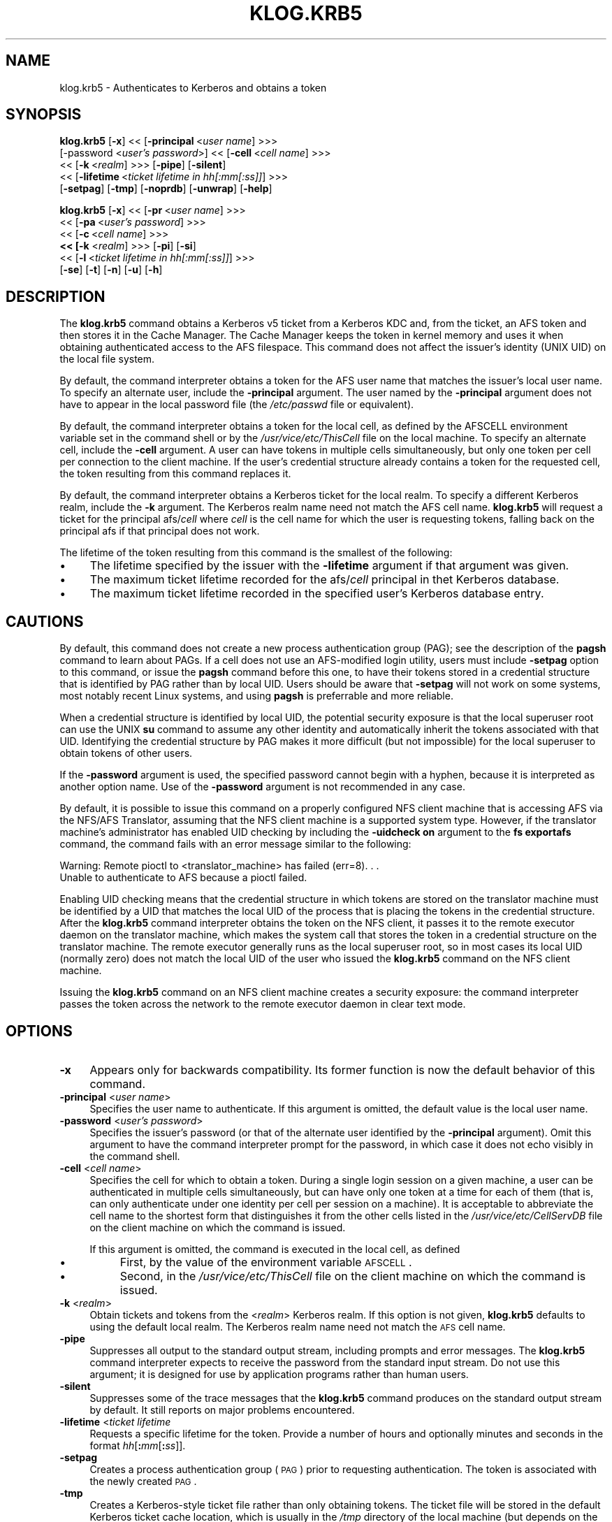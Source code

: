 .rn '' }`
''' $RCSfile$$Revision$$Date$
'''
''' $Log$
'''
.de Sh
.br
.if t .Sp
.ne 5
.PP
\fB\\$1\fR
.PP
..
.de Sp
.if t .sp .5v
.if n .sp
..
.de Ip
.br
.ie \\n(.$>=3 .ne \\$3
.el .ne 3
.IP "\\$1" \\$2
..
.de Vb
.ft CW
.nf
.ne \\$1
..
.de Ve
.ft R

.fi
..
'''
'''
'''     Set up \*(-- to give an unbreakable dash;
'''     string Tr holds user defined translation string.
'''     Bell System Logo is used as a dummy character.
'''
.tr \(*W-|\(bv\*(Tr
.ie n \{\
.ds -- \(*W-
.ds PI pi
.if (\n(.H=4u)&(1m=24u) .ds -- \(*W\h'-12u'\(*W\h'-12u'-\" diablo 10 pitch
.if (\n(.H=4u)&(1m=20u) .ds -- \(*W\h'-12u'\(*W\h'-8u'-\" diablo 12 pitch
.ds L" ""
.ds R" ""
'''   \*(M", \*(S", \*(N" and \*(T" are the equivalent of
'''   \*(L" and \*(R", except that they are used on ".xx" lines,
'''   such as .IP and .SH, which do another additional levels of
'''   double-quote interpretation
.ds M" """
.ds S" """
.ds N" """""
.ds T" """""
.ds L' '
.ds R' '
.ds M' '
.ds S' '
.ds N' '
.ds T' '
'br\}
.el\{\
.ds -- \(em\|
.tr \*(Tr
.ds L" ``
.ds R" ''
.ds M" ``
.ds S" ''
.ds N" ``
.ds T" ''
.ds L' `
.ds R' '
.ds M' `
.ds S' '
.ds N' `
.ds T' '
.ds PI \(*p
'br\}
.\"	If the F register is turned on, we'll generate
.\"	index entries out stderr for the following things:
.\"		TH	Title 
.\"		SH	Header
.\"		Sh	Subsection 
.\"		Ip	Item
.\"		X<>	Xref  (embedded
.\"	Of course, you have to process the output yourself
.\"	in some meaninful fashion.
.if \nF \{
.de IX
.tm Index:\\$1\t\\n%\t"\\$2"
..
.nr % 0
.rr F
.\}
.TH KLOG.KRB5 1 "OpenAFS" "28/Jun/2008" "AFS Command Reference"
.UC
.if n .hy 0
.if n .na
.ds C+ C\v'-.1v'\h'-1p'\s-2+\h'-1p'+\s0\v'.1v'\h'-1p'
.de CQ          \" put $1 in typewriter font
.ft CW
'if n "\c
'if t \\&\\$1\c
'if n \\&\\$1\c
'if n \&"
\\&\\$2 \\$3 \\$4 \\$5 \\$6 \\$7
'.ft R
..
.\" @(#)ms.acc 1.5 88/02/08 SMI; from UCB 4.2
.	\" AM - accent mark definitions
.bd B 3
.	\" fudge factors for nroff and troff
.if n \{\
.	ds #H 0
.	ds #V .8m
.	ds #F .3m
.	ds #[ \f1
.	ds #] \fP
.\}
.if t \{\
.	ds #H ((1u-(\\\\n(.fu%2u))*.13m)
.	ds #V .6m
.	ds #F 0
.	ds #[ \&
.	ds #] \&
.\}
.	\" simple accents for nroff and troff
.if n \{\
.	ds ' \&
.	ds ` \&
.	ds ^ \&
.	ds , \&
.	ds ~ ~
.	ds ? ?
.	ds ! !
.	ds /
.	ds q
.\}
.if t \{\
.	ds ' \\k:\h'-(\\n(.wu*8/10-\*(#H)'\'\h"|\\n:u"
.	ds ` \\k:\h'-(\\n(.wu*8/10-\*(#H)'\`\h'|\\n:u'
.	ds ^ \\k:\h'-(\\n(.wu*10/11-\*(#H)'^\h'|\\n:u'
.	ds , \\k:\h'-(\\n(.wu*8/10)',\h'|\\n:u'
.	ds ~ \\k:\h'-(\\n(.wu-\*(#H-.1m)'~\h'|\\n:u'
.	ds ? \s-2c\h'-\w'c'u*7/10'\u\h'\*(#H'\zi\d\s+2\h'\w'c'u*8/10'
.	ds ! \s-2\(or\s+2\h'-\w'\(or'u'\v'-.8m'.\v'.8m'
.	ds / \\k:\h'-(\\n(.wu*8/10-\*(#H)'\z\(sl\h'|\\n:u'
.	ds q o\h'-\w'o'u*8/10'\s-4\v'.4m'\z\(*i\v'-.4m'\s+4\h'\w'o'u*8/10'
.\}
.	\" troff and (daisy-wheel) nroff accents
.ds : \\k:\h'-(\\n(.wu*8/10-\*(#H+.1m+\*(#F)'\v'-\*(#V'\z.\h'.2m+\*(#F'.\h'|\\n:u'\v'\*(#V'
.ds 8 \h'\*(#H'\(*b\h'-\*(#H'
.ds v \\k:\h'-(\\n(.wu*9/10-\*(#H)'\v'-\*(#V'\*(#[\s-4v\s0\v'\*(#V'\h'|\\n:u'\*(#]
.ds _ \\k:\h'-(\\n(.wu*9/10-\*(#H+(\*(#F*2/3))'\v'-.4m'\z\(hy\v'.4m'\h'|\\n:u'
.ds . \\k:\h'-(\\n(.wu*8/10)'\v'\*(#V*4/10'\z.\v'-\*(#V*4/10'\h'|\\n:u'
.ds 3 \*(#[\v'.2m'\s-2\&3\s0\v'-.2m'\*(#]
.ds o \\k:\h'-(\\n(.wu+\w'\(de'u-\*(#H)/2u'\v'-.3n'\*(#[\z\(de\v'.3n'\h'|\\n:u'\*(#]
.ds d- \h'\*(#H'\(pd\h'-\w'~'u'\v'-.25m'\f2\(hy\fP\v'.25m'\h'-\*(#H'
.ds D- D\\k:\h'-\w'D'u'\v'-.11m'\z\(hy\v'.11m'\h'|\\n:u'
.ds th \*(#[\v'.3m'\s+1I\s-1\v'-.3m'\h'-(\w'I'u*2/3)'\s-1o\s+1\*(#]
.ds Th \*(#[\s+2I\s-2\h'-\w'I'u*3/5'\v'-.3m'o\v'.3m'\*(#]
.ds ae a\h'-(\w'a'u*4/10)'e
.ds Ae A\h'-(\w'A'u*4/10)'E
.ds oe o\h'-(\w'o'u*4/10)'e
.ds Oe O\h'-(\w'O'u*4/10)'E
.	\" corrections for vroff
.if v .ds ~ \\k:\h'-(\\n(.wu*9/10-\*(#H)'\s-2\u~\d\s+2\h'|\\n:u'
.if v .ds ^ \\k:\h'-(\\n(.wu*10/11-\*(#H)'\v'-.4m'^\v'.4m'\h'|\\n:u'
.	\" for low resolution devices (crt and lpr)
.if \n(.H>23 .if \n(.V>19 \
\{\
.	ds : e
.	ds 8 ss
.	ds v \h'-1'\o'\(aa\(ga'
.	ds _ \h'-1'^
.	ds . \h'-1'.
.	ds 3 3
.	ds o a
.	ds d- d\h'-1'\(ga
.	ds D- D\h'-1'\(hy
.	ds th \o'bp'
.	ds Th \o'LP'
.	ds ae ae
.	ds Ae AE
.	ds oe oe
.	ds Oe OE
.\}
.rm #[ #] #H #V #F C
.SH "NAME"
klog.krb5 \- Authenticates to Kerberos and obtains a token
.SH "SYNOPSIS"
\fBklog.krb5\fR [\fB\-x\fR] <<\ [\fB\-principal\fR\ <\fIuser\ name\fR] >>>
    [\-password <\fIuser's password\fR>] <<\ [\fB\-cell\fR\ <\fIcell\ name\fR] >>>
    <<\ [\fB\-k\fR\ <\fIrealm\fR] >>> [\fB\-pipe\fR] [\fB\-silent\fR]
    <<\ [\fB\-lifetime\fR\ <\fIticket\ lifetime\ in\ hh[:mm[:ss]]\fR] >>>
    [\fB\-setpag\fR] [\fB\-tmp\fR] [\fB\-noprdb\fR] [\fB\-unwrap\fR] [\fB\-help\fR]
.PP
\fBklog.krb5\fR [\fB\-x\fR] <<\ [\fB\-pr\fR\ <\fIuser\ name\fR] >>>
    <<\ [\fB\-pa\fR\ <\fIuser's\ password\fR] >>>
    <<\ [\fB\-c\fR\ <\fIcell\ name\fR] >>>
    \fB<< [\fB\-k\fR <\fIrealm\fR\fR] >>> [\fB\-pi\fR] [\fB\-si\fR]
    <<\ [\fB\-l\fR\ <\fIticket\ lifetime\ in\ hh[:mm[:ss]]\fR] >>>
    [\fB\-se\fR] [\fB\-t\fR] [\fB\-n\fR] [\fB\-u\fR] [\fB\-h\fR]
.SH "DESCRIPTION"
The \fBklog.krb5\fR command obtains a Kerberos v5 ticket from a Kerberos
KDC and, from the ticket, an AFS token and then stores it in the Cache
Manager.  The Cache Manager keeps the token in kernel memory and uses it
when obtaining authenticated access to the AFS filespace.  This command
does not affect the issuer's identity (UNIX UID) on the local file system.
.PP
By default, the command interpreter obtains a token for the AFS user name
that matches the issuer's local user name.  To specify an alternate user,
include the \fB\-principal\fR argument.  The user named by the \fB\-principal\fR
argument does not have to appear in the local password file (the
\fI/etc/passwd\fR file or equivalent).
.PP
By default, the command interpreter obtains a token for the local cell, as
defined by the AFSCELL environment variable set in the command shell or by
the \fI/usr/vice/etc/ThisCell\fR file on the local machine.  To specify an
alternate cell, include the \fB\-cell\fR argument.  A user can have tokens in
multiple cells simultaneously, but only one token per cell per connection
to the client machine.  If the user's credential structure already
contains a token for the requested cell, the token resulting from this
command replaces it.
.PP
By default, the command interpreter obtains a Kerberos ticket for the
local realm.  To specify a different Kerberos realm, include the \fB\-k\fR
argument.  The Kerberos realm name need not match the AFS cell name.
\fBklog.krb5\fR will request a ticket for the principal \f(CWafs/\fIcell\fR\fR where
\fIcell\fR is the cell name for which the user is requesting tokens, falling
back on the principal \f(CWafs\fR if that principal does not work.
.PP
The lifetime of the token resulting from this command is the smallest of
the following:
.Ip "\(bu" 4
The lifetime specified by the issuer with the \fB\-lifetime\fR argument if
that argument was given.
.Ip "\(bu" 4
The maximum ticket lifetime recorded for the \f(CWafs/\fIcell\fR\fR principal in
thet Kerberos database.
.Ip "\(bu" 4
The maximum ticket lifetime recorded in the specified user's Kerberos
database entry.
.SH "CAUTIONS"
By default, this command does not create a new process authentication
group (PAG); see the description of the \fBpagsh\fR command to learn about
PAGs.  If a cell does not use an AFS\-modified login utility, users must
include \fB\-setpag\fR option to this command, or issue the \fBpagsh\fR command
before this one, to have their tokens stored in a credential structure
that is identified by PAG rather than by local UID.  Users should be aware
that \fB\-setpag\fR will not work on some systems, most notably recent Linux
systems, and using \fBpagsh\fR is preferrable and more reliable.
.PP
When a credential structure is identified by local UID, the potential
security exposure is that the local superuser \f(CWroot\fR can use the UNIX
\fBsu\fR command to assume any other identity and automatically inherit the
tokens associated with that UID.  Identifying the credential structure by
PAG makes it more difficult (but not impossible) for the local superuser
to obtain tokens of other users.
.PP
If the \fB\-password\fR argument is used, the specified password cannot begin
with a hyphen, because it is interpreted as another option name.  Use of
the \fB\-password\fR argument is not recommended in any case.
.PP
By default, it is possible to issue this command on a properly configured
NFS client machine that is accessing AFS via the NFS/AFS Translator,
assuming that the NFS client machine is a supported system type. However,
if the translator machine's administrator has enabled UID checking by
including the \fB\-uidcheck on\fR argument to the \fBfs exportafs\fR command, the
command fails with an error message similar to the following:
.PP
.Vb 2
\&   Warning: Remote pioctl to <translator_machine> has failed (err=8). . .
\&   Unable to authenticate to AFS because a pioctl failed.
.Ve
Enabling UID checking means that the credential structure in which tokens
are stored on the translator machine must be identified by a UID that
matches the local UID of the process that is placing the tokens in the
credential structure.  After the \fBklog.krb5\fR command interpreter obtains
the token on the NFS client, it passes it to the remote executor daemon on
the translator machine, which makes the system call that stores the token
in a credential structure on the translator machine.  The remote executor
generally runs as the local superuser \f(CWroot\fR, so in most cases its local
UID (normally zero) does not match the local UID of the user who issued
the \fBklog.krb5\fR command on the NFS client machine.
.PP
Issuing the \fBklog.krb5\fR command on an NFS client machine creates a
security exposure: the command interpreter passes the token across the
network to the remote executor daemon in clear text mode.
.SH "OPTIONS"
.Ip "\fB\-x\fR" 4
Appears only for backwards compatibility.  Its former function is now the
default behavior of this command.
.Ip "\fB\-principal\fR <\fIuser name\fR>" 4
Specifies the user name to authenticate.  If this argument is omitted, the
default value is the local user name.
.Ip "\fB\-password\fR <\fIuser's password\fR>" 4
Specifies the issuer's password (or that of the alternate user identified
by the \fB\-principal\fR argument).  Omit this argument to have the command
interpreter prompt for the password, in which case it does not echo
visibly in the command shell.
.Ip "\fB\-cell\fR <\fIcell name\fR>" 4
Specifies the cell for which to obtain a token.  During a single login
session on a given machine, a user can be authenticated in multiple cells
simultaneously, but can have only one token at a time for each of them
(that is, can only authenticate under one identity per cell per session on
a machine).  It is acceptable to abbreviate the cell name to the shortest
form that distinguishes it from the other cells listed in the
\fI/usr/vice/etc/CellServDB\fR file on the client machine on which the
command is issued.
.Sp
If this argument is omitted, the command is executed in the local cell, as
defined
.Ip "\(bu" 8
First, by the value of the environment variable \s-1AFSCELL\s0.
.Ip "\(bu" 8
Second, in the \fI/usr/vice/etc/ThisCell\fR file on the client machine on
which the command is issued.
.Ip "\fB\-k\fR <\fIrealm\fR>" 4
Obtain tickets and tokens from the <\fIrealm\fR> Kerberos realm.  If this
option is not given, \fBklog.krb5\fR defaults to using the default local
realm.  The Kerberos realm name need not match the \s-1AFS\s0 cell name.
.Ip "\fB\-pipe\fR" 4
Suppresses all output to the standard output stream, including prompts and
error messages. The \fBklog.krb5\fR command interpreter expects to receive
the password from the standard input stream. Do not use this argument; it
is designed for use by application programs rather than human users.
.Ip "\fB\-silent\fR" 4
Suppresses some of the trace messages that the \fBklog.krb5\fR command
produces on the standard output stream by default.  It still reports on
major problems encountered.
.Ip "\fB\-lifetime\fR <\fIticket lifetime\fR" 4
Requests a specific lifetime for the token.  Provide a number of hours and
optionally minutes and seconds in the format \fIhh\fR[\fB:\fR\fImm\fR[\fB:\fR\fIss\fR]].
.Ip "\fB\-setpag\fR" 4
Creates a process authentication group (\s-1PAG\s0) prior to requesting
authentication. The token is associated with the newly created \s-1PAG\s0.
.Ip "\fB\-tmp\fR" 4
Creates a Kerberos-style ticket file rather than only obtaining tokens.
The ticket file will be stored in the default Kerberos ticket cache
location, which is usually in the \fI/tmp\fR directory of the local machine
(but depends on the Kerberos implementation used).
.Ip "\fB\-noprdb\fR" 4
By default, \fBklog.krb5\fR looks up the user's \s-1AFS\s0 \s-1ID\s0 in the Protection
Server and associates the token with that \s-1AFS\s0 \s-1ID\s0.  This is helpful when
looking at the output of commands like \fBtokens\fR but is not required.  If
this option is given, this behavior is suppressed and \fBklog.krb5\fR will
store the token under a generic name.  You may wish this if, for example,
you have problems contacting the Protection Server for an \s-1AFS\s0 cell for
some reason.
.Ip "\fB\-unwrap\fR" 4
Normally, \fBklog.krb5\fR uses the Kerberos service ticket for the \s-1AFS\s0
principal as the \s-1AFS\s0 token.  If this option is given, \fBklog.krb5\fR creates
a different, simplified \s-1AFS\s0 token form based on the service ticket (the
so-called \*(L"rxkad 2b\*(R" token).  Normally, this is not necessary.  However,
if you are using older OpenAFS software that cannot handle large ticket
sizes in conjunction with Active Directory as the Kerberos server, using
\fB\-unwrap\fR can shrink the \s-1AFS\s0 token size so that older software can handle
it more easily.
.Ip "\fB\-help\fR" 4
Prints the online help for this command. All other valid options are
ignored.
.SH "OUTPUT"
If the \fB\-tmp\fR flag is included, the following message confirms that a
Kerberos ticket cache was created:
.PP
.Vb 1
\&   Wrote ticket file to /tmp/krb5cc_1000_rENJoZ
.Ve
The path to the cache will vary, of course.
.SH "EXAMPLES"
Most often, this command is issued without arguments. The appropriate
password is for the person currently logged into the local system.  The
ticket's lifetime is calculated as described in the \fIDESCRIPTION\fR manpage.
.PP
.Vb 2
\&   % klog.krb5
\&   Password for user@EXAMPLE.ORG:
.Ve
The following example authenticates the user as admin in the ABC
Corporation's test cell:
.PP
.Vb 2
\&   % klog.krb5 -principal admin -cell test.abc.com
\&   Password for admin@ABC.COM:
.Ve
In the following, the issuer requests a ticket lifetime of 104 hours 30
minutes (4 days 8 hours 30 minutes).
.PP
.Vb 2
\&   % klog.krb5 -lifetime 104:30
\&   Password for user@EXAMPLE.ORG:
.Ve
.SH "PRIVILEGE REQUIRED"
None
.SH "SEE ALSO"
the \fIaklog(1)\fR manpage,
the \fIfs_exportafs(1)\fR manpage,
the \fIpagsh(1)\fR manpage,
the \fItokens(1)\fR manpage
.SH "COPYRIGHT"
IBM Corporation 2000. <http://www.ibm.com/> All Rights Reserved.
.PP
This documentation is covered by the IBM Public License Version 1.0.  It
was converted from HTML to POD by software written by Chas Williams and
Russ Allbery, based on work by Alf Wachsmann and Elizabeth Cassell.

.rn }` ''
.IX Title "KLOG.KRB5 1"
.IX Name "klog.krb5 - Authenticates to Kerberos and obtains a token"

.IX Header "NAME"

.IX Header "SYNOPSIS"

.IX Header "DESCRIPTION"

.IX Item "\(bu"

.IX Item "\(bu"

.IX Item "\(bu"

.IX Header "CAUTIONS"

.IX Header "OPTIONS"

.IX Item "\fB\-x\fR"

.IX Item "\fB\-principal\fR <\fIuser name\fR>"

.IX Item "\fB\-password\fR <\fIuser's password\fR>"

.IX Item "\fB\-cell\fR <\fIcell name\fR>"

.IX Item "\(bu"

.IX Item "\(bu"

.IX Item "\fB\-k\fR <\fIrealm\fR>"

.IX Item "\fB\-pipe\fR"

.IX Item "\fB\-silent\fR"

.IX Item "\fB\-lifetime\fR <\fIticket lifetime\fR"

.IX Item "\fB\-setpag\fR"

.IX Item "\fB\-tmp\fR"

.IX Item "\fB\-noprdb\fR"

.IX Item "\fB\-unwrap\fR"

.IX Item "\fB\-help\fR"

.IX Header "OUTPUT"

.IX Header "EXAMPLES"

.IX Header "PRIVILEGE REQUIRED"

.IX Header "SEE ALSO"

.IX Header "COPYRIGHT"

